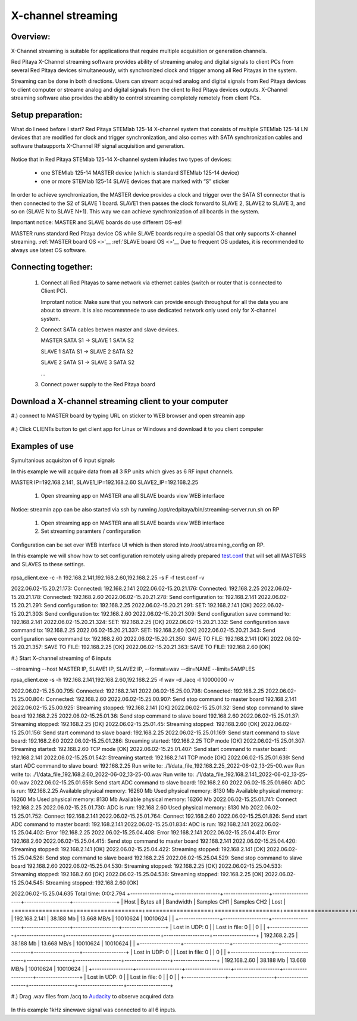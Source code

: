 .. _mch_streaming_top:

#######################
X-channel streaming
#######################

.. |br| raw:: html

    <br>

***********************
Overview:
***********************

X-Channel streaming is suitable for applications that require multiple acquisition or generation channels.

Red Pitaya X-Channel streaming software provides ability of streaming analog and digital signals to client PCs from 
several Red Pitaya devices simultaneously, with synchronized clock and trigger among all Red Pitayas in the system.

Streaming can be done in both directions. Users can stream acquired analog and digital signals from Red Pitaya devices 
to client computer or streame analog and digital signals from the client to Red Pitaya devices outputs. X-Channel 
streaming software also provides the ability to control streaming completely remotely from client PCs.

.. figure:: img/RPs_to_PC_conn.png
    :width: 80%

***********************
Setup preparation:
***********************

What do I need before I start?
Red Pitaya STEMlab 125-14 X-channel system that consists of multiple STEMlab 125-14 LN devices that are modified for 
clock and trigger synchronization, and also comes with SATA synchronization cables and software thatsupports X-Channel 
RF signal acquisition and generation.

.. figure:: img/Master_and_slaves.png
    :width: 80%

Notice that in Red Pitaya STEMlab 125-14 X-channel system inludes two types of devices:

    * one STEMlab 125-14 MASTER device (which is standard STEMlab 125-14 device)
    * one or more STEMlab 125-14 SLAVE devices that are marked with “S” sticker

In order to achieve synchronization, the MASTER device provides a clock and trigger over the SATA S1 connector that 
is then connected to the S2 of SLAVE 1 board. SLAVE1 then passes the clock forward to SLAVE 2, SLAVE2 to SLAVE 3, and 
so on (SLAVE N to SLAVE N+1). This way we can achieve synchronization of all boards in the system.

Important notice: MASTER and SLAVE boards do use different OS-es!

MASTER runs standard Red Pitaya device OS while SLAVE boards require a special OS that only supoorts X-channel streaming.
:ref:'MASTER board OS <>'__
:ref:'SLAVE board OS <>'__
Due to frequent OS updates, it is recommended to always use latest OS software.

***********************
Connecting together:
***********************

    #.  Connect all Red Pitayas to same network via ethernet cables (switch or router that is connected to Client PC).

        Improtant notice: Make sure that you network can provide enough throughput for all the data you are about to 
        stream. It is also recommnnede to use dedicated network only used only for X-channel system.

    #.  Connect SATA cables betwen master and slave devices.

        MASTER SATA S1 -> SLAVE 1 SATA S2

        SLAVE 1 SATA S1 -> SLAVE 2 SATA S2

        SLAVE 2 SATA S1 -> SLAVE 3 SATA S2

        ...

    #.  Connect power supply to the Red Pitaya board

.. figure:: img/Master_and_slaves_2.png
    :width: 80%

***********************
Download a X-channel streaming client to your computer
***********************
#.) connect to MASTER board by typing URL on sticker to WEB browser and open streamin app

.. figure:: img/run_app.png
    :width: 80%

#.) Click CLIENTs button to get client app for Linux or Windows and download it to you client computer

.. figure:: img/download_client.png
    :width: 80%

***********************
Examples of use
***********************

Symultanious acquisiton of 6 input signals

In this example we will acquire data from all 3 RP units which gives as 6 RF input channels.

MASTER IP=192.168.2.141, SLAVE1_IP=192.168.2.60 SLAVE2_IP=192.168.2.25

    #. Open streaming app on MASTER ana all SLAVE boards view WEB interface

Notice: streamin app can be also started via ssh by running /opt/redpitaya/bin/streaming-server.run.sh on RP

    #. Open streaming app on MASTER ana all SLAVE boards view WEB interface

    #. Set streaming paramters / confirguration

Configuration can be set over WEB interface UI which is then stored into /root/.streaming_config on RP.

In this example we will show how to set configuration remotely using alredy prepared `test.conf <https://downloads.redpitaya.com/doc/streaming/test.conf>`__ 
that will set all MASTERS and SLAVES to these settings.

.. figure:: img/settings.png
    :width: 80%

rpsa_client.exe -c -h 192.168.2.141,192.168.2.60,192.168.2.25 -s F -f test.conf -v

2022.06.02-15.20.21.173:  Connected: 192.168.2.141
2022.06.02-15.20.21.176:  Connected: 192.168.2.25
2022.06.02-15.20.21.178:  Connected: 192.168.2.60
2022.06.02-15.20.21.278:  Send configuration to: 192.168.2.141
2022.06.02-15.20.21.291:  Send configuration to: 192.168.2.25
2022.06.02-15.20.21.291:  SET: 192.168.2.141 [OK]
2022.06.02-15.20.21.303:  Send configuration to: 192.168.2.60
2022.06.02-15.20.21.309:  Send configuration save command to: 192.168.2.141
2022.06.02-15.20.21.324:  SET: 192.168.2.25 [OK]
2022.06.02-15.20.21.332:  Send configuration save command to: 192.168.2.25
2022.06.02-15.20.21.337:  SET: 192.168.2.60 [OK]
2022.06.02-15.20.21.343:  Send configuration save command to: 192.168.2.60
2022.06.02-15.20.21.350:  SAVE TO FILE: 192.168.2.141 [OK]
2022.06.02-15.20.21.357:  SAVE TO FILE: 192.168.2.25 [OK]
2022.06.02-15.20.21.363:  SAVE TO FILE: 192.168.2.60 [OK]

#.) Start X-channel streaming of 6 inputs

--streaming --host MASTER IP, SLAVE1 IP, SLAVE2 IP, --format=wav --dir=NAME
--limit=SAMPLES

rpsa_client.exe -s -h 192.168.2.141,192.168.2.60,192.168.2.25 -f wav -d ./acq -l 10000000 -v

2022.06.02-15.25.00.795:  Connected: 192.168.2.141
2022.06.02-15.25.00.798:  Connected: 192.168.2.25
2022.06.02-15.25.00.804:  Connected: 192.168.2.60
2022.06.02-15.25.00.907:  Send stop command to master board 192.168.2.141
2022.06.02-15.25.00.925:  Streaming stopped: 192.168.2.141 [OK]
2022.06.02-15.25.01.32:  Send stop command to slave board 192.168.2.25
2022.06.02-15.25.01.36:  Send stop command to slave board 192.168.2.60
2022.06.02-15.25.01.37:  Streaming stopped: 192.168.2.25 [OK]
2022.06.02-15.25.01.45:  Streaming stopped: 192.168.2.60 [OK]
2022.06.02-15.25.01.156:  Send start command to slave board: 192.168.2.25
2022.06.02-15.25.01.169:  Send start command to slave board: 192.168.2.60
2022.06.02-15.25.01.286:  Streaming started: 192.168.2.25 TCP mode [OK]
2022.06.02-15.25.01.307:  Streaming started: 192.168.2.60 TCP mode [OK]
2022.06.02-15.25.01.407:  Send start command to master board: 192.168.2.141
2022.06.02-15.25.01.542:  Streaming started: 192.168.2.141 TCP mode [OK]
2022.06.02-15.25.01.639:  Send start ADC command to slave board: 192.168.2.25
Run write to: ./1/data_file_192.168.2.25_2022-06-02_13-25-00.wav
Run write to: ./1/data_file_192.168.2.60_2022-06-02_13-25-00.wav
Run write to: ./1/data_file_192.168.2.141_2022-06-02_13-25-00.wav
2022.06.02-15.25.01.659:  Send start ADC command to slave board: 192.168.2.60
2022.06.02-15.25.01.660:  ADC is run: 192.168.2.25
Available physical memory: 16260 Mb
Used physical memory: 8130 Mb
Available physical memory: 16260 Mb
Used physical memory: 8130 Mb
Available physical memory: 16260 Mb
2022.06.02-15.25.01.741:  Connect 192.168.2.25
2022.06.02-15.25.01.730:  ADC is run: 192.168.2.60
Used physical memory: 8130 Mb
2022.06.02-15.25.01.752:  Connect 192.168.2.141
2022.06.02-15.25.01.764:  Connect 192.168.2.60
2022.06.02-15.25.01.826:  Send start ADC command to master board: 192.168.2.141
2022.06.02-15.25.01.834:  ADC is run: 192.168.2.141
2022.06.02-15.25.04.402:  Error 192.168.2.25
2022.06.02-15.25.04.408:  Error 192.168.2.141
2022.06.02-15.25.04.410:  Error 192.168.2.60
2022.06.02-15.25.04.415:  Send stop command to master board 192.168.2.141
2022.06.02-15.25.04.420:  Streaming stopped: 192.168.2.141 [OK]
2022.06.02-15.25.04.422:  Streaming stopped: 192.168.2.141 [OK]
2022.06.02-15.25.04.526:  Send stop command to slave board 192.168.2.25
2022.06.02-15.25.04.529:  Send stop command to slave board 192.168.2.60
2022.06.02-15.25.04.530:  Streaming stopped: 192.168.2.25 [OK]
2022.06.02-15.25.04.533:  Streaming stopped: 192.168.2.60 [OK]
2022.06.02-15.25.04.536:  Streaming stopped: 192.168.2.25 [OK]
2022.06.02-15.25.04.545:  Streaming stopped: 192.168.2.60 [OK]

2022.06.02-15.25.04.635 Total time: 0:0:2.794
+-----------------+-------------------+-------------------+-------------------+-------------------+------------------+
| Host            | Bytes all         | Bandwidth         | Samples CH1       | Samples CH2       | Lost             |
+=================+===================+===================+===================+===================+==================+
| 192.168.2.141   | 38.188 Mb         | 13.668 MB/s       | 10010624          | 10010624          |                  |
+-----------------+-------------------+-------------------+-------------------+-------------------+------------------+
| Lost in UDP: 0  |                   | Lost in file: 0   |                   | 0                 |                  |
+-----------------+-------------------+-------------------+-------------------+-------------------+------------------+
| 192.168.2.25    | 38.188 Mb         | 13.668 MB/s       | 10010624          | 10010624          |                  |
+-----------------+-------------------+-------------------+-------------------+-------------------+------------------+
| Lost in UDP: 0  |                   | Lost in file: 0   |                   | 0                 |                  |
+-----------------+-------------------+-------------------+-------------------+-------------------+------------------+
| 192.168.2.60    | 38.188 Mb         | 13.668 MB/s       | 10010624          | 10010624          |                  |
+-----------------+-------------------+-------------------+-------------------+-------------------+------------------+
| Lost in UDP: 0  |                   | Lost in file: 0   |                   | 0                 |                  |
+-----------------+-------------------+-------------------+-------------------+-------------------+------------------+

#.) Drag .wav files from /acq to `Audacity <https://www.audacityteam.org>`__ to observe acquired data

.. figure:: img/Audacity.png
    :width: 80%

In this example 1kHz sinewave signal was connected to all 6 inputs.